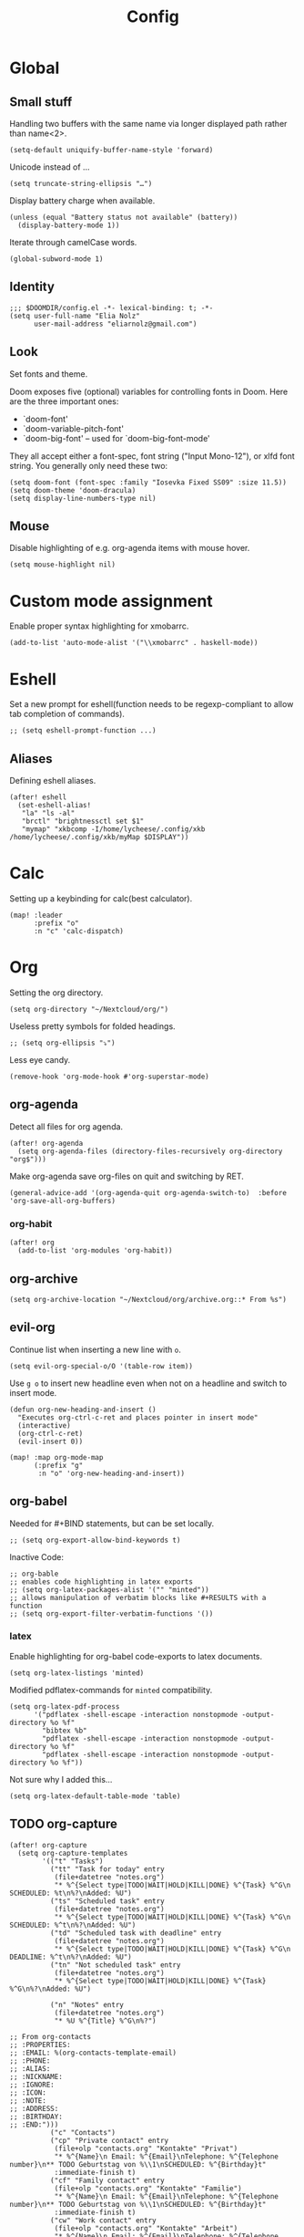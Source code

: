 #+TITLE: Config
* Global
** Small stuff
Handling two buffers with the same name via longer displayed path rather than name<2>.
#+BEGIN_SRC elisp
(setq-default uniquify-buffer-name-style 'forward)
#+END_SRC
Unicode instead of ...
#+BEGIN_SRC elisp
(setq truncate-string-ellipsis "…")
#+END_SRC
Display battery charge when available.
#+BEGIN_SRC elisp
(unless (equal "Battery status not available" (battery))
  (display-battery-mode 1))
#+END_SRC
Iterate through camelCase words.
#+BEGIN_SRC elisp
(global-subword-mode 1)
#+END_SRC
** Identity
#+BEGIN_SRC elisp
;;; $DOOMDIR/config.el -*- lexical-binding: t; -*-
(setq user-full-name "Elia Nolz"
      user-mail-address "eliarnolz@gmail.com")
#+END_SRC
** Look
Set fonts and theme.

Doom exposes five (optional) variables for controlling fonts in Doom. Here
are the three important ones:
+ `doom-font'
+ `doom-variable-pitch-font'
+ `doom-big-font' -- used for `doom-big-font-mode'
They all accept either a font-spec, font string ("Input Mono-12"), or xlfd
font string. You generally only need these two:
#+BEGIN_SRC elisp
(setq doom-font (font-spec :family "Iosevka Fixed SS09" :size 11.5))
(setq doom-theme 'doom-dracula)
(setq display-line-numbers-type nil)
#+END_SRC
** Mouse
Disable highlighting of e.g. org-agenda items with mouse hover.
#+BEGIN_SRC elisp
(setq mouse-highlight nil)
#+END_SRC
* Custom mode assignment
Enable proper syntax highlighting for xmobarrc.
#+BEGIN_SRC elisp
(add-to-list 'auto-mode-alist '("\\xmobarrc" . haskell-mode))
#+END_SRC
* Eshell
Set a new prompt for eshell(function needs to be regexp-compliant to allow tab completion of commands).
#+BEGIN_SRC elisp
;; (setq eshell-prompt-function ...)
#+END_SRC
** Aliases
Defining eshell aliases.
#+BEGIN_SRC elisp
(after! eshell
  (set-eshell-alias!
   "la" "ls -al"
   "brctl" "brightnessctl set $1"
   "mymap" "xkbcomp -I/home/lycheese/.config/xkb /home/lycheese/.config/xkb/myMap $DISPLAY"))
#+END_SRC
* Calc
Setting up a keybinding for calc(best calculator).
#+BEGIN_SRC elisp
(map! :leader
      :prefix "o"
      :n "c" 'calc-dispatch)
#+END_SRC
* Org
Setting the org directory.
#+BEGIN_SRC elisp
(setq org-directory "~/Nextcloud/org/")
#+END_SRC
Useless pretty symbols for folded headings.
#+BEGIN_SRC elisp
;; (setq org-ellipsis "⤵")
#+END_SRC
Less eye candy.
#+BEGIN_SRC elisp
(remove-hook 'org-mode-hook #'org-superstar-mode)
#+END_SRC
** org-agenda
Detect all files for org agenda.
#+BEGIN_SRC elisp
(after! org-agenda
  (setq org-agenda-files (directory-files-recursively org-directory "org$")))
#+END_SRC
Make org-agenda save org-files on quit and switching by RET.
#+BEGIN_SRC elisp
(general-advice-add '(org-agenda-quit org-agenda-switch-to)  :before 'org-save-all-org-buffers)
#+END_SRC
*** org-habit
#+BEGIN_SRC elisp
(after! org
  (add-to-list 'org-modules 'org-habit))
#+END_SRC
** org-archive
#+BEGIN_SRC elisp
(setq org-archive-location "~/Nextcloud/org/archive.org::* From %s")
#+END_SRC
** evil-org
Continue list when inserting a new line with =o=.
#+BEGIN_SRC elisp
(setq evil-org-special-o/O '(table-row item))
#+END_SRC
Use =g o= to insert new headline even when not on a headline and switch to insert mode.
#+BEGIN_SRC elisp
(defun org-new-heading-and-insert ()
  "Executes org-ctrl-c-ret and places pointer in insert mode"
  (interactive)
  (org-ctrl-c-ret)
  (evil-insert 0))

(map! :map org-mode-map
      (:prefix "g"
       :n "o" 'org-new-heading-and-insert))
#+END_SRC
** org-babel
Needed for #+BIND statements, but can be set locally.
#+BEGIN_SRC elisp
;; (setq org-export-allow-bind-keywords t)
#+END_SRC
Inactive Code:
#+BEGIN_SRC elisp
;; org-bable
;; enables code highlighting in latex exports
;; (setq org-latex-packages-alist '("" "minted"))
;; allows manipulation of verbatim blocks like #+RESULTS with a function
;; (setq org-export-filter-verbatim-functions '())
#+END_SRC
*** latex
Enable highlighting for org-babel code-exports to latex documents.
#+BEGIN_SRC elisp
(setq org-latex-listings 'minted)
#+END_SRC
Modified pdflatex-commands for =minted= compatibility.
#+BEGIN_SRC elisp
(setq org-latex-pdf-process
      '("pdflatex -shell-escape -interaction nonstopmode -output-directory %o %f"
        "bibtex %b"
        "pdflatex -shell-escape -interaction nonstopmode -output-directory %o %f"
        "pdflatex -shell-escape -interaction nonstopmode -output-directory %o %f"))
#+END_SRC
Not sure why I added this...
#+BEGIN_SRC elisp
(setq org-latex-default-table-mode 'table)
#+END_SRC
** TODO org-capture
#+BEGIN_SRC elisp
(after! org-capture
  (setq org-capture-templates
        '(("t" "Tasks")
          ("tt" "Task for today" entry
           (file+datetree "notes.org")
           "* %^{Select type|TODO|WAIT|HOLD|KILL|DONE} %^{Task} %^G\n SCHEDULED: %t\n%?\nAdded: %U")
          ("ts" "Scheduled task" entry
           (file+datetree "notes.org")
           "* %^{Select type|TODO|WAIT|HOLD|KILL|DONE} %^{Task} %^G\n SCHEDULED: %^t\n%?\nAdded: %U")
          ("td" "Scheduled task with deadline" entry
           (file+datetree "notes.org")
           "* %^{Select type|TODO|WAIT|HOLD|KILL|DONE} %^{Task} %^G\n DEADLINE: %^t\n%?\nAdded: %U")
          ("tn" "Not scheduled task" entry
           (file+datetree "notes.org")
           "* %^{Select type|TODO|WAIT|HOLD|KILL|DONE} %^{Task} %^G\n%?\nAdded: %U")

          ("n" "Notes" entry
           (file+datetree "notes.org")
           "* %U %^{Title} %^G\n%?")

;; From org-contacts
;; :PROPERTIES:
;; :EMAIL: %(org-contacts-template-email)
;; :PHONE:
;; :ALIAS:
;; :NICKNAME:
;; :IGNORE:
;; :ICON:
;; :NOTE:
;; :ADDRESS:
;; :BIRTHDAY:
;; :END:")))
          ("c" "Contacts")
          ("cp" "Private contact" entry
           (file+olp "contacts.org" "Kontakte" "Privat")
           "* %^{Name}\n Email: %^{Email}\nTelephone: %^{Telephone number}\n** TODO Geburtstag von %\\1\nSCHEDULED: %^{Birthday}t"
           :immediate-finish t)
          ("cf" "Family contact" entry
           (file+olp "contacts.org" "Kontakte" "Familie")
           "* %^{Name}\n Email: %^{Email}\nTelephone: %^{Telephone number}\n** TODO Geburtstag von %\\1\nSCHEDULED: %^{Birthday}t"
           :immediate-finish t)
          ("cw" "Work contact" entry
           (file+olp "contacts.org" "Kontakte" "Arbeit")
           "* %^{Name}\n Email: %^{Email}\nTelephone: %^{Telephone number}\n** TODO Geburtstag von %\\1\nSCHEDULED: %^{Birthday}t"
           :immediate-finish t)
          ("co" "Other contacts" entry
           (file+olp "contacts.org" "Kontakte" "Andere")
           "* %^{Name}\n Email: %^{Email}\nTelephone: %^{Telephone number}\n** TODO Geburtstag von %\\1\nSCHEDULED: %^{Birthday}t"
           :immediate-finish t)

          ("j" "Japanese vocab")
          ("jn" "Japanese noun" entry
           (file+olp+datetree "hobby/japanese.org" "Vocab" "Noun")
           "* %^{Japanese} \[%^{Reading}\] %^g\nTranslation: %^{English}\nNew Kanji?: %^{New Kanji?|Yes|No}\nAdditional stuff: %?")
          ("jv" "Japanese verb" entry
           (file+olp+datetree "hobby/japanese.org" "Vocab" "Verb")
           "* %^{Japanese} \[%^{Reading}\] %^g\nTranslation: %^{English}\nNew Kanji?: %^{New Kanji?|Yes|No}\nType: %^{Ichidan or Godan?|Ichidan|Godan} and %^{Transitivity|Transitive|Intransitive}\nAdditional stuff: %?")
          ("ja" "Japanese adjective" entry
           (file+olp+datetree "hobby/japanese.org" "Vocab" "Adjective")
           "* %^{Japanese} \[%^{Reading}\] %^g\nTranslation: %^{English}\nNew Kanji?: %^{New Kanji?|Yes|No}\nType: %^{i-adj or na-adj|i-adj|na-adj}\nAdditional stuff: %?")
          ("jo" "Other japanese vocab" entry
           (file+olp+datetree "hobby/japanese.org" "Vocab" "Other")
           "* %^{Japanese} \[%^{Reading}\] %^g\nTranslation: %^{English}\nNew Kanji?: %^{New Kanji?|Yes|No}\nAdditional stuff: %?"))))
#+END_SRC
** deft
Setup deft directory tree with recursive searching.
#+BEGIN_SRC elisp
(setq deft-directory "~/Nextcloud/org/"
      deft-recursive t)
#+END_SRC
* TODO Anki
#+BEGIN_SRC elisp
(use-package! anki-editor
  :after org
  :bind (:map org-mode-map
         ("<f12>" . anki-editor-cloze-region-auto-incr)
         ("<f11>" . anki-editor-cloze-region-dont-incr)
         ("<f10>" . anki-editor-reset-cloze-number)
         ("<f9>"  . anki-editor-push-tree))
  :hook (org-capture-after-finalize . anki-editor-reset-cloze-number)
  :config
  (setq anki-editor-create-decks t
        ankid-editor-org-tags-as-anki-tags t)
  (defun anki-editor-cloze-region-auto-incr (&optional arg)
    "Cloze region without hint and increase card number."
    (interactive)
    (anki-editor-cloze-region my-anki-editor-cloze-number "")
    (setq my-anki-editor-cloze-number (1+ my-anki-editor-cloze-number))
    (forward-sexp))
  (defun anki-editor-cloze-region-dont-incr (&optional arg)
    "Cloze region without hint using the previous card number."
    (interactive)
    (anki-editor-cloze-region (1- my-anki-editor-cloze-number) "")
    (forward-sexp))
  (defun anki-editor-reset-cloze-number (&optional arg)
    "Reset cloze number to ARG or 1."
    (interactive)
    (setq my-anki-editor-cloze-number (or arg 1)))
  (defun anki-editor-push-tree ()
    "Push all notes under a tree."
    (interactive)
    (anki-editor-push-notes '(4))
    (anki-editor-reset-cloze-number))
  (anki-editor-reset-cloze-number))
#+END_SRC
* Writeroom
?
#+BEGIN_SRC elisp
(setq writeroom-fullscreen-effect t)
#+END_SRC
* Languages
** Elisp
Make ert easier to reach.
#+BEGIN_SRC elisp
(map! :map emacs-lisp-mode-map
      (:localleader
       :prefix "e"
       :n "t" 'ert))
#+END_SRC
** Projectile
?
#+BEGIN_SRC elisp
(setq projectile-project-search-path '("~/dev" "~/Nextcloud"))
#+END_SRC
* Mail
** General
Append mu4e to the open menu.
#+BEGIN_SRC elisp
;; (map! :leader
;;       :prefix "o"
;;       :n "m" 'mu4e)
#+END_SRC

Setting up mail directories.
#+BEGIN_SRC elisp
(after! mu4e
  (setq mu4e-root-maildir "~/Mail")
  (setq mu4e-attachment-dir "~/Downloads"))
#+END_SRC

Setting up message deletion behaviour for gmail while excluding the non-gmail addresses.
#+BEGIN_SRC elisp
(after! mu4e
  (setq mu4e-sent-messages-behavior
        (lambda ()
          (if (string= (message-sendmail-envelope-from) "nb191@stud.uni-heidelberg.de")
              'sent
            'delete))))
#+END_SRC

Set color luminance to enhance contrast for html emails as they often tend to be unreadable in mu4e.
#+BEGIN_SRC elisp
(after! mu4e
  (setq shr-color-visible-luminance-min 80))
#+END_SRC

Always ask which context should be used when composing new mail.
#+BEGIN_SRC elisp
(after! mu4e
  (setq mu4e-compose-context-policy 'ask))
#+END_SRC
** Contexts
Simplified mu4e contexts
#+BEGIN_SRC elisp
(set-email-account! "litschi246"
                    '((mu4e-sent-folder       . "/litschi246/[Gmail]/Sent Mail")
                      (mu4e-drafts-folder     . "/litschi246/[Gmail]/Drafts")
                      (mu4e-trash-folder      . "/litschi246/[Gmail]/Trash")
                      (mu4e-refile-folder     . "/litschi246/[Gmail]/All Mail")
                      (smtpmail-smtp-user     . "litschi246@gmail.com")
                      (user-mail-address      . "litschi246@gmail.com")
                      (mu4e-compose-signature . "Elia Nolz")))
#+END_SRC
** Prettifying
No astrisks and angle brackets in the mu4e main view.
Needs to be an advice rather than an after-block because =mu4e-main-action-string= is called by evil-collection-mu4e in doom's usepackage.
#+BEGIN_SRC elisp
(defadvice! mu4e~main-action-prettier-str (str &optional func-or-shortcut)
  "Highlight the first occurrence of [.] in STR.
If FUNC-OR-SHORTCUT is non-nil and if it is a function, call it
when STR is clicked (using RET or mouse-2); if FUNC-OR-SHORTCUT is
a string, execute the corresponding keyboard action when it is
clicked."
  :override #'mu4e~main-action-str
  (let ((newstr
         (replace-regexp-in-string
          "\\[\\(..?\\)\\]"
          (lambda(m)
            (format "%s"
                    (propertize (match-string 1 m) 'face '(mode-line-emphasis bold))))
          (replace-regexp-in-string "\t\\*" "\t⚫" str)))
        (map (make-sparse-keymap))
        (func (if (functionp func-or-shortcut)
                  func-or-shortcut
                (if (stringp func-or-shortcut)
                    (lambda()(interactive)
                      (execute-kbd-macro func-or-shortcut))))))
    (define-key map [mouse-2] func)
    (define-key map (kbd "RET") func)
    (put-text-property 0 (length newstr) 'keymap map newstr)
    (put-text-property (string-match "[A-Za-z].+$" newstr)
                       (- (length newstr) 1) 'mouse-face 'highlight newstr)
    newstr))

(setq evil-collection-mu4e-end-region-misc "quit")
#+END_SRC
* Secrets
=auth-sources= _MUST_ be a list!
#+BEGIN_SRC elisp
(setq auth-sources '("~/.authinfo.gpg"))
(setq auth-source-debug 'trivia)
#+END_SRC

